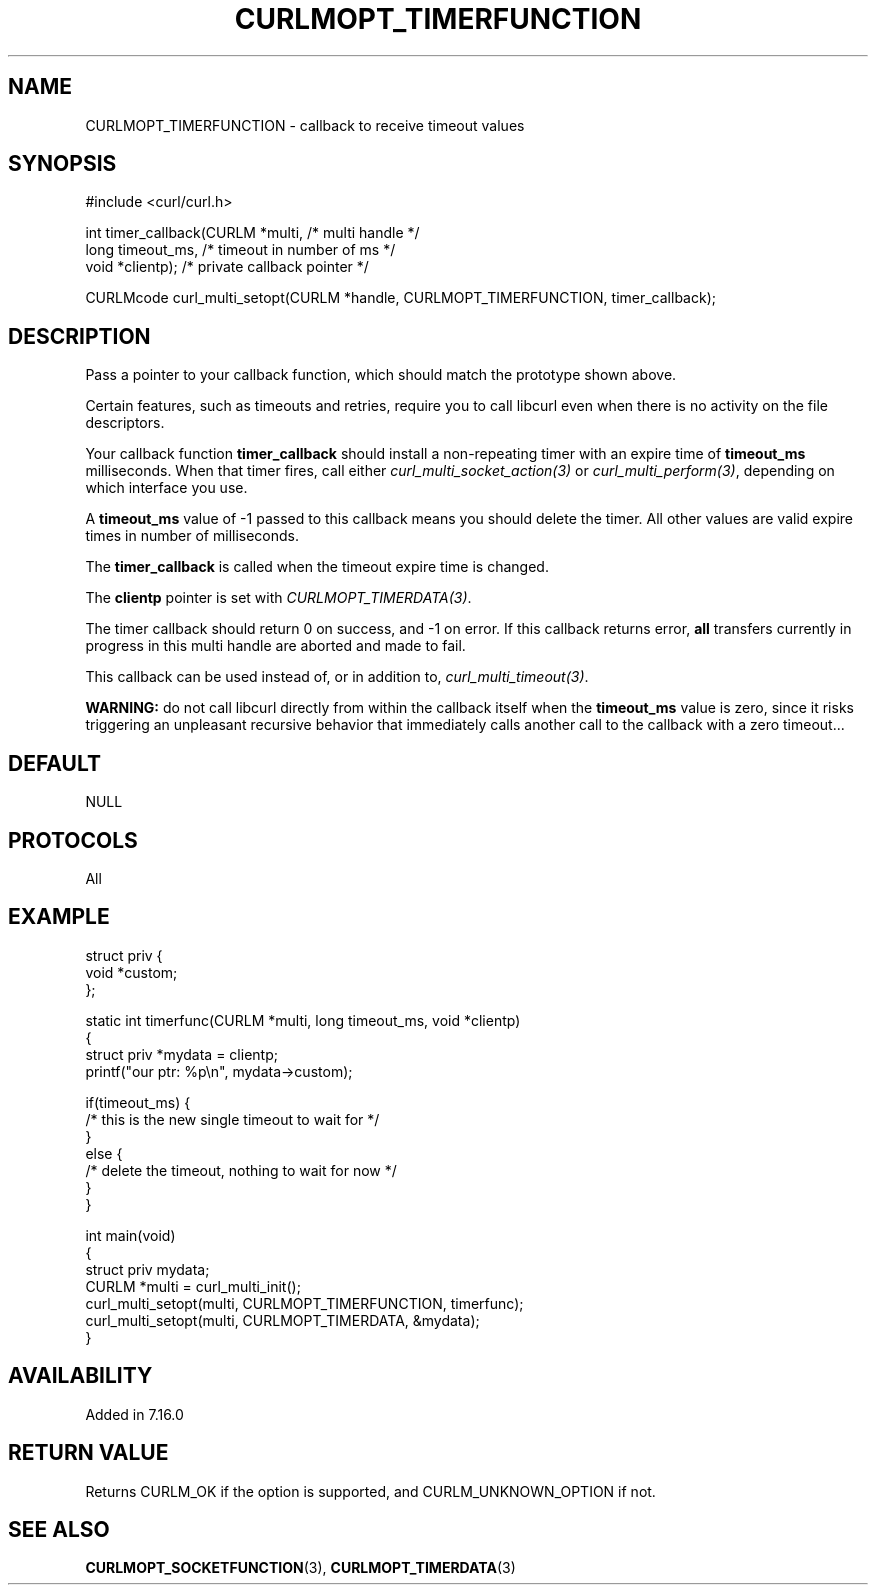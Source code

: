 .\" generated by cd2nroff 0.1 from CURLMOPT_TIMERFUNCTION.md
.TH CURLMOPT_TIMERFUNCTION 3 "2025-07-18" libcurl
.SH NAME
CURLMOPT_TIMERFUNCTION \- callback to receive timeout values
.SH SYNOPSIS
.nf
#include <curl/curl.h>

int timer_callback(CURLM *multi,    /* multi handle */
                   long timeout_ms, /* timeout in number of ms */
                   void *clientp);    /* private callback pointer */

CURLMcode curl_multi_setopt(CURLM *handle, CURLMOPT_TIMERFUNCTION, timer_callback);
.fi
.SH DESCRIPTION
Pass a pointer to your callback function, which should match the prototype
shown above.

Certain features, such as timeouts and retries, require you to call libcurl
even when there is no activity on the file descriptors.

Your callback function \fBtimer_callback\fP should install a non\-repeating
timer with an expire time of \fBtimeout_ms\fP milliseconds. When that timer
fires, call either \fIcurl_multi_socket_action(3)\fP or
\fIcurl_multi_perform(3)\fP, depending on which interface you use.

A \fBtimeout_ms\fP value of \-1 passed to this callback means you should delete
the timer. All other values are valid expire times in number of milliseconds.

The \fBtimer_callback\fP is called when the timeout expire time is changed.

The \fBclientp\fP pointer is set with \fICURLMOPT_TIMERDATA(3)\fP.

The timer callback should return 0 on success, and \-1 on error. If this
callback returns error, \fBall\fP transfers currently in progress in this
multi handle are aborted and made to fail.

This callback can be used instead of, or in addition to,
\fIcurl_multi_timeout(3)\fP.

\fBWARNING:\fP do not call libcurl directly from within the callback itself
when the \fBtimeout_ms\fP value is zero, since it risks triggering an
unpleasant recursive behavior that immediately calls another call to the
callback with a zero timeout...
.SH DEFAULT
NULL
.SH PROTOCOLS
All
.SH EXAMPLE
.nf
struct priv {
  void *custom;
};

static int timerfunc(CURLM *multi, long timeout_ms, void *clientp)
{
 struct priv *mydata = clientp;
 printf("our ptr: %p\\n", mydata->custom);

 if(timeout_ms) {
   /* this is the new single timeout to wait for */
 }
 else {
   /* delete the timeout, nothing to wait for now */
 }
}

int main(void)
{
  struct priv mydata;
  CURLM *multi = curl_multi_init();
  curl_multi_setopt(multi, CURLMOPT_TIMERFUNCTION, timerfunc);
  curl_multi_setopt(multi, CURLMOPT_TIMERDATA, &mydata);
}
.fi
.SH AVAILABILITY
Added in 7.16.0
.SH RETURN VALUE
Returns CURLM_OK if the option is supported, and CURLM_UNKNOWN_OPTION if not.
.SH SEE ALSO
.BR CURLMOPT_SOCKETFUNCTION (3),
.BR CURLMOPT_TIMERDATA (3)
